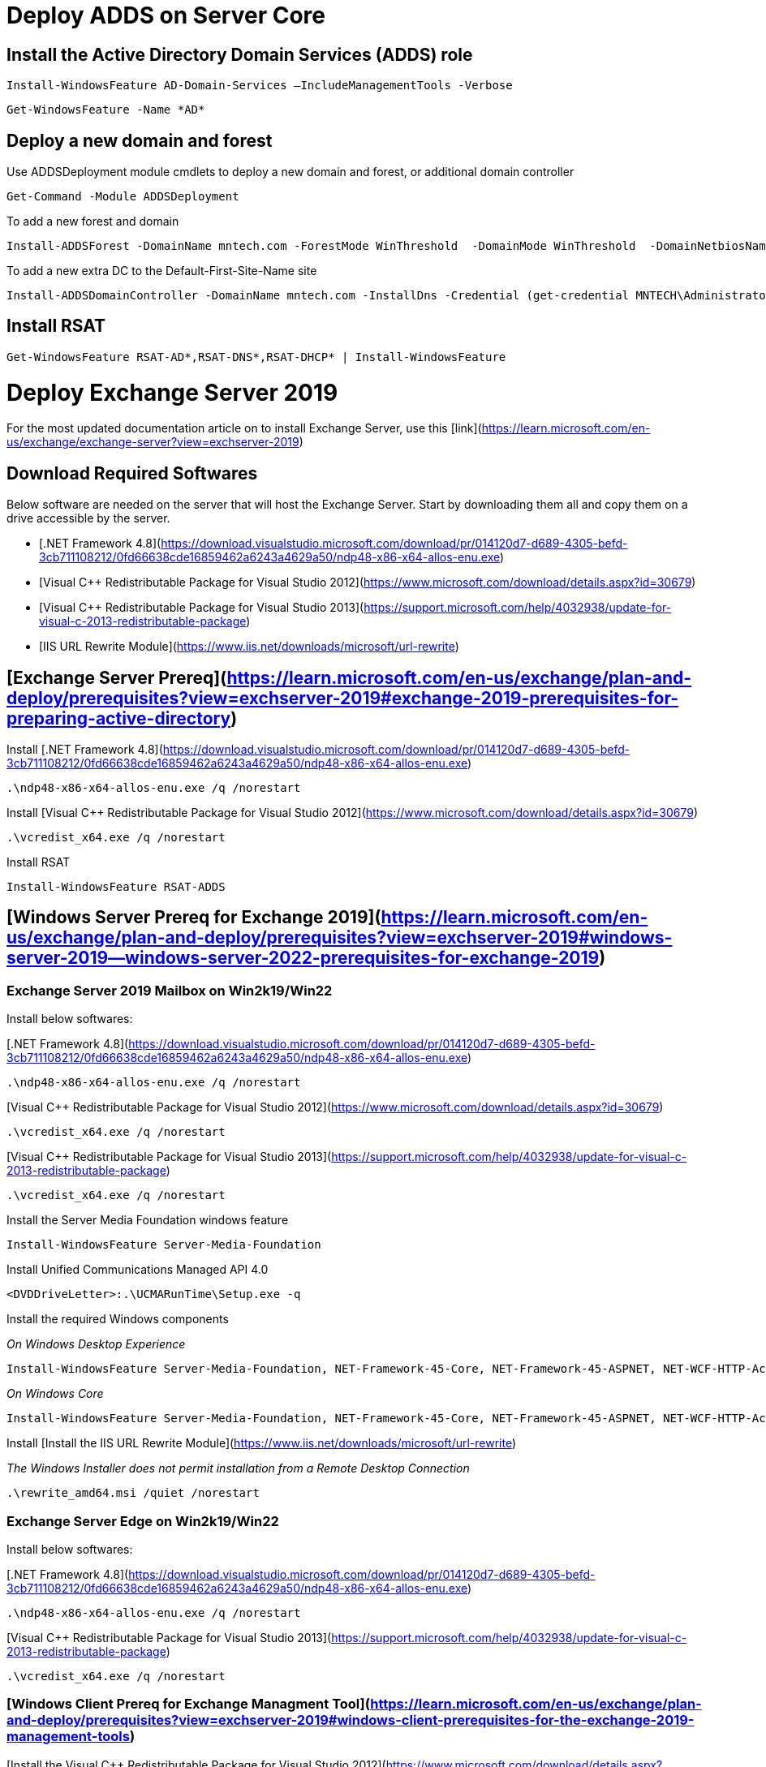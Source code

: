 
# Deploy ADDS on Server Core

## Install the Active Directory Domain Services (ADDS) role
```
Install-WindowsFeature AD-Domain-Services –IncludeManagementTools -Verbose
```
```
Get-WindowsFeature -Name *AD*
```

## Deploy a new domain and forest

Use ADDSDeployment module cmdlets to deploy a new domain and forest, or additional domain controller

```
Get-Command -Module ADDSDeployment
```

To add a new forest and domain

```
Install-ADDSForest -DomainName mntech.com -ForestMode WinThreshold  -DomainMode WinThreshold  -DomainNetbiosName MNTECH -InstallDns:$true
```

To add a new extra DC to the Default-First-Site-Name site

```
Install-ADDSDomainController -DomainName mntech.com -InstallDns -Credential (get-credential MNTECH\Administrator) -DatabasePath "D:\ADDS\DB" -LogPath "D:\ADDS\Log" -SysvolPath "D:\ADDS\SYSVOL"
```

## Install RSAT

```
Get-WindowsFeature RSAT-AD*,RSAT-DNS*,RSAT-DHCP* | Install-WindowsFeature
```

# Deploy Exchange Server 2019

For the most updated documentation article on to install Exchange Server, use this [link](https://learn.microsoft.com/en-us/exchange/exchange-server?view=exchserver-2019)

## Download Required Softwares

Below software are needed on the server that will host the Exchange Server. Start by downloading them all and copy them on a drive accessible by the server.

* [.NET Framework 4.8](https://download.visualstudio.microsoft.com/download/pr/014120d7-d689-4305-befd-3cb711108212/0fd66638cde16859462a6243a4629a50/ndp48-x86-x64-allos-enu.exe)

* [Visual C++ Redistributable Package for Visual Studio 2012](https://www.microsoft.com/download/details.aspx?id=30679)

* [Visual C++ Redistributable Package for Visual Studio 2013](https://support.microsoft.com/help/4032938/update-for-visual-c-2013-redistributable-package)

* [IIS URL Rewrite Module](https://www.iis.net/downloads/microsoft/url-rewrite)


## [Exchange Server Prereq](https://learn.microsoft.com/en-us/exchange/plan-and-deploy/prerequisites?view=exchserver-2019#exchange-2019-prerequisites-for-preparing-active-directory)
    

Install [.NET Framework 4.8](https://download.visualstudio.microsoft.com/download/pr/014120d7-d689-4305-befd-3cb711108212/0fd66638cde16859462a6243a4629a50/ndp48-x86-x64-allos-enu.exe)

```
.\ndp48-x86-x64-allos-enu.exe /q /norestart

```

        

Install [Visual C++ Redistributable Package for Visual Studio 2012](https://www.microsoft.com/download/details.aspx?id=30679)

```
.\vcredist_x64.exe /q /norestart
```


Install RSAT

```
Install-WindowsFeature RSAT-ADDS
```


## [Windows Server Prereq for Exchange 2019](https://learn.microsoft.com/en-us/exchange/plan-and-deploy/prerequisites?view=exchserver-2019#windows-server-2019--windows-server-2022-prerequisites-for-exchange-2019)

    


### Exchange Server 2019 Mailbox on Win2k19/Win22

Install below softwares:

[.NET Framework 4.8](https://download.visualstudio.microsoft.com/download/pr/014120d7-d689-4305-befd-3cb711108212/0fd66638cde16859462a6243a4629a50/ndp48-x86-x64-allos-enu.exe)

```
.\ndp48-x86-x64-allos-enu.exe /q /norestart
```   

[Visual C++ Redistributable Package for Visual Studio 2012](https://www.microsoft.com/download/details.aspx?id=30679)

```
.\vcredist_x64.exe /q /norestart
```

[Visual C++ Redistributable Package for Visual Studio 2013](https://support.microsoft.com/help/4032938/update-for-visual-c-2013-redistributable-package)  

```
.\vcredist_x64.exe /q /norestart
```


Install the Server Media Foundation windows feature

```
Install-WindowsFeature Server-Media-Foundation
```

Install Unified Communications Managed API 4.0

```
<DVDDriveLetter>:.\UCMARunTime\Setup.exe -q
```

Install the required Windows components

_On Windows Desktop Experience_

```
Install-WindowsFeature Server-Media-Foundation, NET-Framework-45-Core, NET-Framework-45-ASPNET, NET-WCF-HTTP-Activation45, NET-WCF-Pipe-Activation45, NET-WCF-TCP-Activation45, NET-WCF-TCP-PortSharing45, RPC-over-HTTP-proxy, RSAT-Clustering, RSAT-Clustering-CmdInterface, RSAT-Clustering-Mgmt, RSAT-Clustering-PowerShell, WAS-Process-Model, Web-Asp-Net45, Web-Basic-Auth, Web-Client-Auth, Web-Digest-Auth, Web-Dir-Browsing, Web-Dyn-Compression, Web-Http-Errors, Web-Http-Logging, Web-Http-Redirect, Web-Http-Tracing, Web-ISAPI-Ext, Web-ISAPI-Filter, Web-Lgcy-Mgmt-Console, Web-Metabase, Web-Mgmt-Console, Web-Mgmt-Service, Web-Net-Ext45, Web-Request-Monitor, Web-Server, Web-Stat-Compression, Web-Static-Content, Web-Windows-Auth, Web-WMI, Windows-Identity-Foundation, RSAT-ADDS
```

_On Windows Core_
```
Install-WindowsFeature Server-Media-Foundation, NET-Framework-45-Core, NET-Framework-45-ASPNET, NET-WCF-HTTP-Activation45, NET-WCF-Pipe-Activation45, NET-WCF-TCP-Activation45, NET-WCF-TCP-PortSharing45, RPC-over-HTTP-proxy, RSAT-Clustering, RSAT-Clustering-CmdInterface, RSAT-Clustering-PowerShell, WAS-Process-Model, Web-Asp-Net45, Web-Basic-Auth, Web-Client-Auth, Web-Digest-Auth, Web-Dir-Browsing, Web-Dyn-Compression, Web-Http-Errors, Web-Http-Logging, Web-Http-Redirect, Web-Http-Tracing, Web-ISAPI-Ext, Web-ISAPI-Filter, Web-Metabase, Web-Mgmt-Service, Web-Net-Ext45, Web-Request-Monitor, Web-Server, Web-Stat-Compression, Web-Static-Content, Web-Windows-Auth, Web-WMI, RSAT-ADDS
```        
        
Install [Install the IIS URL Rewrite Module](https://www.iis.net/downloads/microsoft/url-rewrite)

_The Windows Installer does not permit installation from a Remote Desktop Connection_ 

```
.\rewrite_amd64.msi /quiet /norestart
```



### Exchange Server Edge on Win2k19/Win22

Install below softwares:

[.NET Framework 4.8](https://download.visualstudio.microsoft.com/download/pr/014120d7-d689-4305-befd-3cb711108212/0fd66638cde16859462a6243a4629a50/ndp48-x86-x64-allos-enu.exe)

```
.\ndp48-x86-x64-allos-enu.exe /q /norestart
```

[Visual C++ Redistributable Package for Visual Studio 2013](https://support.microsoft.com/help/4032938/update-for-visual-c-2013-redistributable-package)  

```
.\vcredist_x64.exe /q /norestart
```


### [Windows Client Prereq for Exchange Managment Tool](https://learn.microsoft.com/en-us/exchange/plan-and-deploy/prerequisites?view=exchserver-2019#windows-client-prerequisites-for-the-exchange-2019-management-tools)
  
[Install the Visual C++ Redistributable Package for Visual Studio 2012](https://www.microsoft.com/download/details.aspx?id=30679)

```
.\vcredist_x64.exe /q /norestart
```    

Install the required Windows components

```
Enable-WindowsOptionalFeature -Online -FeatureName IIS-IIS6ManagementCompatibility,IIS-Metabase -All
```    

Install the Exchange Management Tools
```
<Virtual DVD drive letter>:\>.\Setup.exe /IAcceptExchangeServerLicenseTerms_DiagnosticDataOFF /Mode:Install /Roles:ManagementTools /on:"Contoso Corporation"

```
        


## [Office Online Server system requirements - Optional](https://learn.microsoft.com/en-us/exchange/plan-and-deploy/install-office-online-server?view=exchserver-2019#office-online-server-system-requirements)

    

              

## [Active Directory in Exchange Server organizations](https://learn.microsoft.com/en-us/exchange/plan-and-deploy/active-directory/active-directory?view=exchserver-2019)


### [Preparing AD for Exchange Server](https://learn.microsoft.com/en-us/exchange/plan-and-deploy/prepare-ad-and-domains?view=exchserver-2019)

    


#### Extend the Active Directory schema

Your account needs to be a member of the Schema Admins and Enterprise Admins security groups.

```
<Virtual DVD drive letter>:\>.\Setup.exe /IAcceptExchangeServerLicenseTerms_DiagnosticDataOFF /PrepareSchema
```

#### Prepare Active Directory

Your account needs to be a member of the Enterprise Admins security group.

If you want to enable Active Directory split permissions, you must also provide the _/ActiveDirectorySplitPermissions:true_ parameter

```
<Virtual DVD drive letter:\>.\Setup.exe /IAcceptExchangeServerLicenseTerms_DiagnosticDataOFF /PrepareAD /OrganizationName:"<Organization name>"

```

#### Prepare Active Directory Domains

If you have multiple domains in your Active Directory forest, you may prepare one single domain or all of them

```
<Virtual DVD drive letter:\>.\Setup.exe /IAcceptExchangeServerLicenseTerms_DiagnosticDataOFF /PrepareDomain[:<DomainFQDN>]

<Virtual DVD drive letter:\>.\Setup.exe /IAcceptExchangeServerLicenseTerms_DiagnosticDataOFF /PrepareAllDomains
```

#### Verify the installation

Check the log files

Using ADSI Edit, check Exchange objects on Domain, Schema and Configration partitions




## [Deploy Exchange Server](https://learn.microsoft.com/en-us/exchange/plan-and-deploy/deploy-new-installations/deploy-new-installations?view=exchserver-2019)

    

### [Attended Installation - GUI](https://learn.microsoft.com/en-us/exchange/plan-and-deploy/deploy-new-installations/install-mailbox-role?view=exchserver-2019)


### [Unattended Installation - Core](https://learn.microsoft.com/en-us/exchange/plan-and-deploy/deploy-new-installations/unattended-installs?view=exchserver-2019)  

```
<Virtual DVD drive letter:\>.\Setup.exe /IAcceptExchangeServerLicenseTerms_DiagnosticDataOFF /Mode:Install /Roles:Mailbox /on:"Contoso Corporation" /InstallWindowsComponents
```
